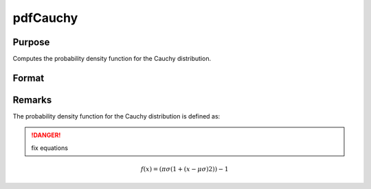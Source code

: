 
pdfCauchy
==============================================

Purpose
----------------

Computes the probability density function for the Cauchy distribution.

Format
----------------
.. function:: y = pdfCauchy(x, mu, sigma)

    :param x: data
    :type x: NxK matrix, Nx1 vector or scalar

    :param mu: Location parameter. ExE conformable with *x*.
    :type mu: NxK matrix, Nx1 vector or scalar

    :param sigma: Scale parameter. ExE conformable with *x*. *sigma* must be greater than 0.
    :type sigma: NxK matrix, Nx1 vector or scalar

    :returns: y (*NxK matrix, Nx1 vector or scalar*)

Remarks
-------

The probability density function for the Cauchy distribution is defined as:

.. DANGER:: fix equations

.. math::

   f(x)=(πσ(1+(x−μσ)2))−1

.. seealso:: Functions :func:`cdfCauchy`

